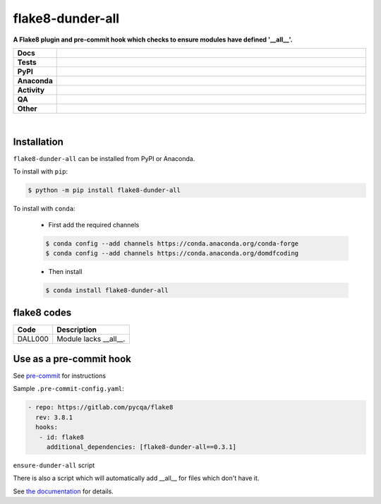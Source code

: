 ##################
flake8-dunder-all
##################

.. start short_desc

**A Flake8 plugin and pre-commit hook which checks to ensure modules have defined '__all__'.**

.. end short_desc


.. start shields

.. list-table::
	:stub-columns: 1
	:widths: 10 90

	* - Docs
	  - |docs| |docs_check|
	* - Tests
	  - |actions_linux| |actions_windows| |actions_macos| |coveralls|
	* - PyPI
	  - |pypi-version| |supported-versions| |supported-implementations| |wheel|
	* - Anaconda
	  - |conda-version| |conda-platform|
	* - Activity
	  - |commits-latest| |commits-since| |maintained| |pypi-downloads|
	* - QA
	  - |codefactor| |actions_flake8| |actions_mypy|
	* - Other
	  - |license| |language| |requires|

.. |docs| image:: https://img.shields.io/readthedocs/flake8-dunder-all/latest?logo=read-the-docs
	:target: https://flake8-dunder-all.readthedocs.io/en/latest
	:alt: Documentation Build Status

.. |docs_check| image:: https://github.com/python-formate/flake8-dunder-all/workflows/Docs%20Check/badge.svg
	:target: https://github.com/python-formate/flake8-dunder-all/actions?query=workflow%3A%22Docs+Check%22
	:alt: Docs Check Status

.. |actions_linux| image:: https://github.com/python-formate/flake8-dunder-all/workflows/Linux/badge.svg
	:target: https://github.com/python-formate/flake8-dunder-all/actions?query=workflow%3A%22Linux%22
	:alt: Linux Test Status

.. |actions_windows| image:: https://github.com/python-formate/flake8-dunder-all/workflows/Windows/badge.svg
	:target: https://github.com/python-formate/flake8-dunder-all/actions?query=workflow%3A%22Windows%22
	:alt: Windows Test Status

.. |actions_macos| image:: https://github.com/python-formate/flake8-dunder-all/workflows/macOS/badge.svg
	:target: https://github.com/python-formate/flake8-dunder-all/actions?query=workflow%3A%22macOS%22
	:alt: macOS Test Status

.. |actions_flake8| image:: https://github.com/python-formate/flake8-dunder-all/workflows/Flake8/badge.svg
	:target: https://github.com/python-formate/flake8-dunder-all/actions?query=workflow%3A%22Flake8%22
	:alt: Flake8 Status

.. |actions_mypy| image:: https://github.com/python-formate/flake8-dunder-all/workflows/mypy/badge.svg
	:target: https://github.com/python-formate/flake8-dunder-all/actions?query=workflow%3A%22mypy%22
	:alt: mypy status

.. |requires| image:: https://dependency-dash.repo-helper.uk/github/python-formate/flake8-dunder-all/badge.svg
	:target: https://dependency-dash.repo-helper.uk/github/python-formate/flake8-dunder-all/
	:alt: Requirements Status

.. |coveralls| image:: https://img.shields.io/coveralls/github/python-formate/flake8-dunder-all/master?logo=coveralls
	:target: https://coveralls.io/github/python-formate/flake8-dunder-all?branch=master
	:alt: Coverage

.. |codefactor| image:: https://img.shields.io/codefactor/grade/github/python-formate/flake8-dunder-all?logo=codefactor
	:target: https://www.codefactor.io/repository/github/python-formate/flake8-dunder-all
	:alt: CodeFactor Grade

.. |pypi-version| image:: https://img.shields.io/pypi/v/flake8-dunder-all
	:target: https://pypi.org/project/flake8-dunder-all/
	:alt: PyPI - Package Version

.. |supported-versions| image:: https://img.shields.io/pypi/pyversions/flake8-dunder-all?logo=python&logoColor=white
	:target: https://pypi.org/project/flake8-dunder-all/
	:alt: PyPI - Supported Python Versions

.. |supported-implementations| image:: https://img.shields.io/pypi/implementation/flake8-dunder-all
	:target: https://pypi.org/project/flake8-dunder-all/
	:alt: PyPI - Supported Implementations

.. |wheel| image:: https://img.shields.io/pypi/wheel/flake8-dunder-all
	:target: https://pypi.org/project/flake8-dunder-all/
	:alt: PyPI - Wheel

.. |conda-version| image:: https://img.shields.io/conda/v/domdfcoding/flake8-dunder-all?logo=anaconda
	:target: https://anaconda.org/domdfcoding/flake8-dunder-all
	:alt: Conda - Package Version

.. |conda-platform| image:: https://img.shields.io/conda/pn/domdfcoding/flake8-dunder-all?label=conda%7Cplatform
	:target: https://anaconda.org/domdfcoding/flake8-dunder-all
	:alt: Conda - Platform

.. |license| image:: https://img.shields.io/github/license/python-formate/flake8-dunder-all
	:target: https://github.com/python-formate/flake8-dunder-all/blob/master/LICENSE
	:alt: License

.. |language| image:: https://img.shields.io/github/languages/top/python-formate/flake8-dunder-all
	:alt: GitHub top language

.. |commits-since| image:: https://img.shields.io/github/commits-since/python-formate/flake8-dunder-all/v0.3.1
	:target: https://github.com/python-formate/flake8-dunder-all/pulse
	:alt: GitHub commits since tagged version

.. |commits-latest| image:: https://img.shields.io/github/last-commit/python-formate/flake8-dunder-all
	:target: https://github.com/python-formate/flake8-dunder-all/commit/master
	:alt: GitHub last commit

.. |maintained| image:: https://img.shields.io/maintenance/yes/2024
	:alt: Maintenance

.. |pypi-downloads| image:: https://img.shields.io/pypi/dm/flake8-dunder-all
	:target: https://pypi.org/project/flake8-dunder-all/
	:alt: PyPI - Downloads

.. end shields

|

Installation
--------------

.. start installation

``flake8-dunder-all`` can be installed from PyPI or Anaconda.

To install with ``pip``:

.. code-block:: bash

	$ python -m pip install flake8-dunder-all

To install with ``conda``:

	* First add the required channels

	.. code-block:: bash

		$ conda config --add channels https://conda.anaconda.org/conda-forge
		$ conda config --add channels https://conda.anaconda.org/domdfcoding

	* Then install

	.. code-block:: bash

		$ conda install flake8-dunder-all

.. end installation

flake8 codes
--------------

============== ====================================
Code           Description
============== ====================================
DALL000        Module lacks __all__.
============== ====================================


Use as a pre-commit hook
--------------------------

See `pre-commit <https://github.com/pre-commit/pre-commit>`_ for instructions

Sample ``.pre-commit-config.yaml``:

.. code-block:: yaml

	 - repo: https://gitlab.com/pycqa/flake8
	   rev: 3.8.1
	   hooks:
	    - id: flake8
	      additional_dependencies: [flake8-dunder-all==0.3.1]

``ensure-dunder-all`` script

There is also a script which will automatically add __all__ for files which don't have it.

See `the documentation <https://flake8-dunder-all.readthedocs.io/en/latest/usage.html#ensure-dunder-all-script>`_
for details.
